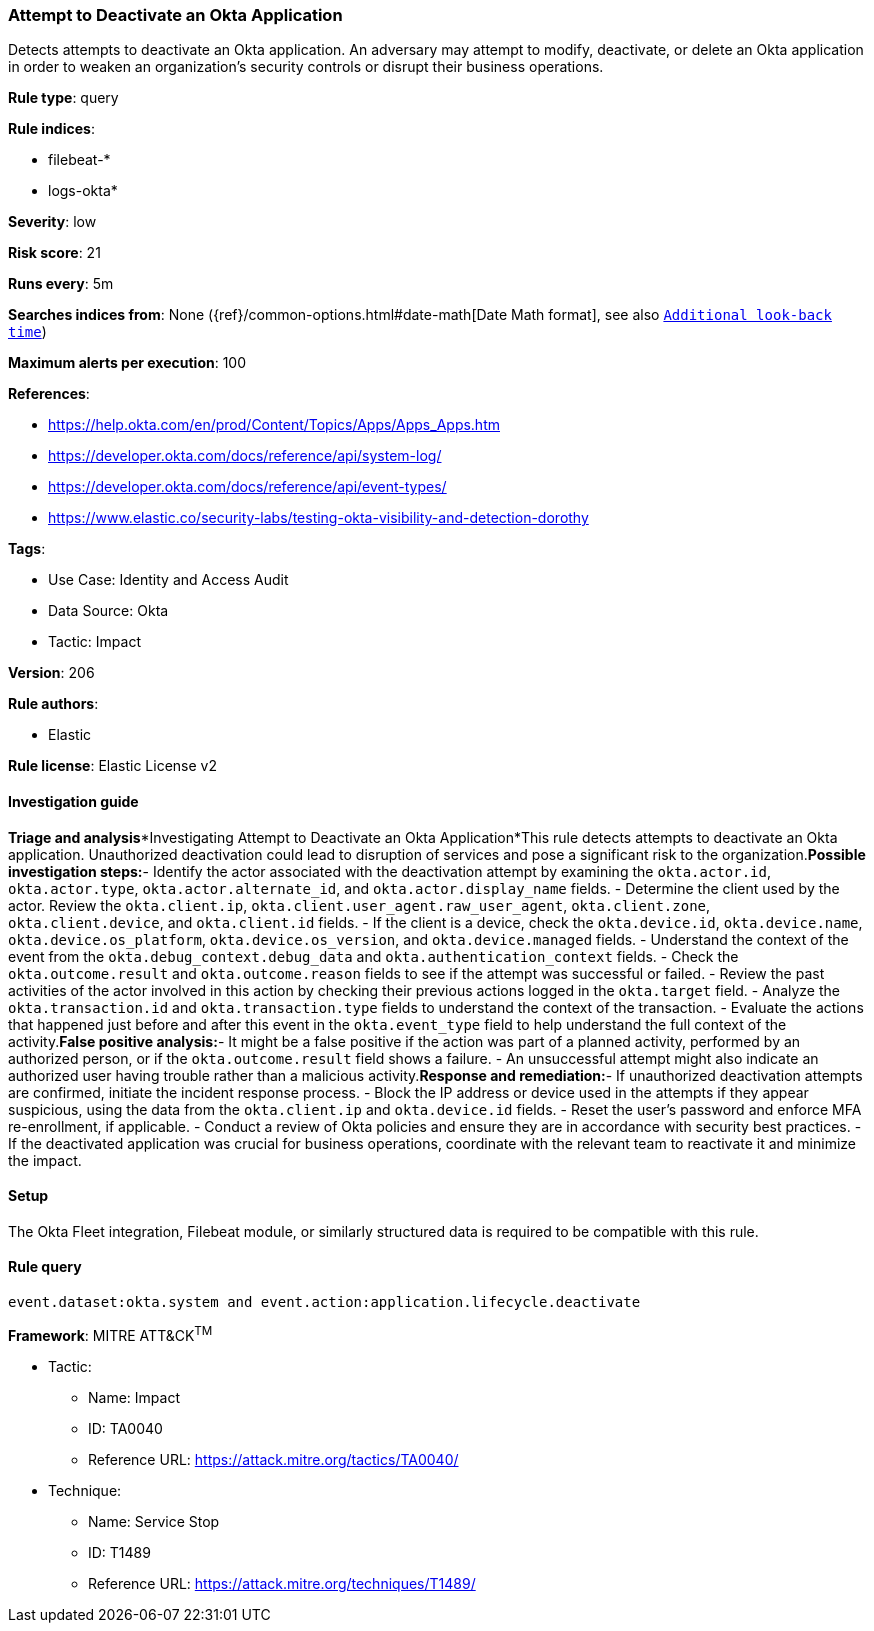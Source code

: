 [[attempt-to-deactivate-an-okta-application]]
=== Attempt to Deactivate an Okta Application

Detects attempts to deactivate an Okta application. An adversary may attempt to modify, deactivate, or delete an Okta application in order to weaken an organization's security controls or disrupt their business operations.

*Rule type*: query

*Rule indices*: 

* filebeat-*
* logs-okta*

*Severity*: low

*Risk score*: 21

*Runs every*: 5m

*Searches indices from*: None ({ref}/common-options.html#date-math[Date Math format], see also <<rule-schedule, `Additional look-back time`>>)

*Maximum alerts per execution*: 100

*References*: 

* https://help.okta.com/en/prod/Content/Topics/Apps/Apps_Apps.htm
* https://developer.okta.com/docs/reference/api/system-log/
* https://developer.okta.com/docs/reference/api/event-types/
* https://www.elastic.co/security-labs/testing-okta-visibility-and-detection-dorothy

*Tags*: 

* Use Case: Identity and Access Audit
* Data Source: Okta
* Tactic: Impact

*Version*: 206

*Rule authors*: 

* Elastic

*Rule license*: Elastic License v2


==== Investigation guide


*Triage and analysis**Investigating Attempt to Deactivate an Okta Application*This rule detects attempts to deactivate an Okta application. Unauthorized deactivation could lead to disruption of services and pose a significant risk to the organization.*Possible investigation steps:*- Identify the actor associated with the deactivation attempt by examining the `okta.actor.id`, `okta.actor.type`, `okta.actor.alternate_id`, and `okta.actor.display_name` fields.
- Determine the client used by the actor. Review the `okta.client.ip`, `okta.client.user_agent.raw_user_agent`, `okta.client.zone`, `okta.client.device`, and `okta.client.id` fields.
- If the client is a device, check the `okta.device.id`, `okta.device.name`, `okta.device.os_platform`, `okta.device.os_version`, and `okta.device.managed` fields.
- Understand the context of the event from the `okta.debug_context.debug_data` and `okta.authentication_context` fields.
- Check the `okta.outcome.result` and `okta.outcome.reason` fields to see if the attempt was successful or failed.
- Review the past activities of the actor involved in this action by checking their previous actions logged in the `okta.target` field.
- Analyze the `okta.transaction.id` and `okta.transaction.type` fields to understand the context of the transaction.
- Evaluate the actions that happened just before and after this event in the `okta.event_type` field to help understand the full context of the activity.*False positive analysis:*- It might be a false positive if the action was part of a planned activity, performed by an authorized person, or if the `okta.outcome.result` field shows a failure.
- An unsuccessful attempt might also indicate an authorized user having trouble rather than a malicious activity.*Response and remediation:*- If unauthorized deactivation attempts are confirmed, initiate the incident response process.
- Block the IP address or device used in the attempts if they appear suspicious, using the data from the `okta.client.ip` and `okta.device.id` fields.
- Reset the user's password and enforce MFA re-enrollment, if applicable.
- Conduct a review of Okta policies and ensure they are in accordance with security best practices.
- If the deactivated application was crucial for business operations, coordinate with the relevant team to reactivate it and minimize the impact.

==== Setup


The Okta Fleet integration, Filebeat module, or similarly structured data is required to be compatible with this rule.

==== Rule query


[source, js]
----------------------------------
event.dataset:okta.system and event.action:application.lifecycle.deactivate

----------------------------------

*Framework*: MITRE ATT&CK^TM^

* Tactic:
** Name: Impact
** ID: TA0040
** Reference URL: https://attack.mitre.org/tactics/TA0040/
* Technique:
** Name: Service Stop
** ID: T1489
** Reference URL: https://attack.mitre.org/techniques/T1489/
